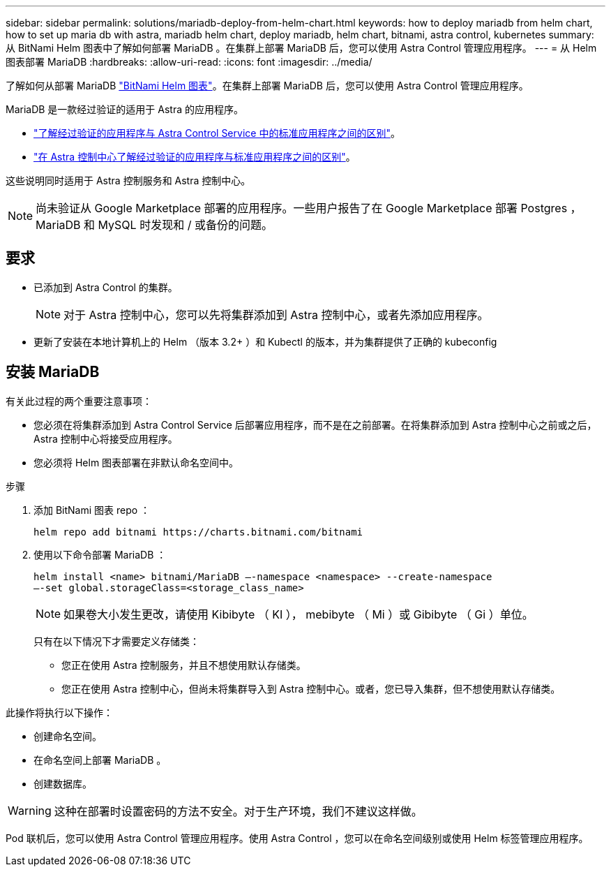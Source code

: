 ---
sidebar: sidebar 
permalink: solutions/mariadb-deploy-from-helm-chart.html 
keywords: how to deploy mariadb from helm chart, how to set up maria db with astra, mariadb helm chart, deploy mariadb, helm chart, bitnami, astra control, kubernetes 
summary: 从 BitNami Helm 图表中了解如何部署 MariaDB 。在集群上部署 MariaDB 后，您可以使用 Astra Control 管理应用程序。 
---
= 从 Helm 图表部署 MariaDB
:hardbreaks:
:allow-uri-read: 
:icons: font
:imagesdir: ../media/


了解如何从部署 MariaDB https://bitnami.com/stack/mariadb/helm["BitNami Helm 图表"^]。在集群上部署 MariaDB 后，您可以使用 Astra Control 管理应用程序。

MariaDB 是一款经过验证的适用于 Astra 的应用程序。

* https://docs.netapp.com/us-en/astra/learn/validated-vs-standard.html["了解经过验证的应用程序与 Astra Control Service 中的标准应用程序之间的区别"^]。
* https://docs.netapp.com/us-en/astra-control-center/concepts/validated-vs-standard.html["在 Astra 控制中心了解经过验证的应用程序与标准应用程序之间的区别"^]。


这些说明同时适用于 Astra 控制服务和 Astra 控制中心。


NOTE: 尚未验证从 Google Marketplace 部署的应用程序。一些用户报告了在 Google Marketplace 部署 Postgres ， MariaDB 和 MySQL 时发现和 / 或备份的问题。



== 要求

* 已添加到 Astra Control 的集群。
+

NOTE: 对于 Astra 控制中心，您可以先将集群添加到 Astra 控制中心，或者先添加应用程序。

* 更新了安装在本地计算机上的 Helm （版本 3.2+ ）和 Kubectl 的版本，并为集群提供了正确的 kubeconfig




== 安装 MariaDB

有关此过程的两个重要注意事项：

* 您必须在将集群添加到 Astra Control Service 后部署应用程序，而不是在之前部署。在将集群添加到 Astra 控制中心之前或之后， Astra 控制中心将接受应用程序。
* 您必须将 Helm 图表部署在非默认命名空间中。


.步骤
. 添加 BitNami 图表 repo ：
+
[listing]
----
helm repo add bitnami https://charts.bitnami.com/bitnami
----
. 使用以下命令部署 MariaDB ：
+
[listing]
----
helm install <name> bitnami/MariaDB –-namespace <namespace> --create-namespace
–-set global.storageClass=<storage_class_name>
----
+

NOTE: 如果卷大小发生更改，请使用 Kibibyte （ KI ）， mebibyte （ Mi ）或 Gibibyte （ Gi ）单位。

+
只有在以下情况下才需要定义存储类：

+
** 您正在使用 Astra 控制服务，并且不想使用默认存储类。
** 您正在使用 Astra 控制中心，但尚未将集群导入到 Astra 控制中心。或者，您已导入集群，但不想使用默认存储类。




此操作将执行以下操作：

* 创建命名空间。
* 在命名空间上部署 MariaDB 。
* 创建数据库。



WARNING: 这种在部署时设置密码的方法不安全。对于生产环境，我们不建议这样做。

Pod 联机后，您可以使用 Astra Control 管理应用程序。使用 Astra Control ，您可以在命名空间级别或使用 Helm 标签管理应用程序。
